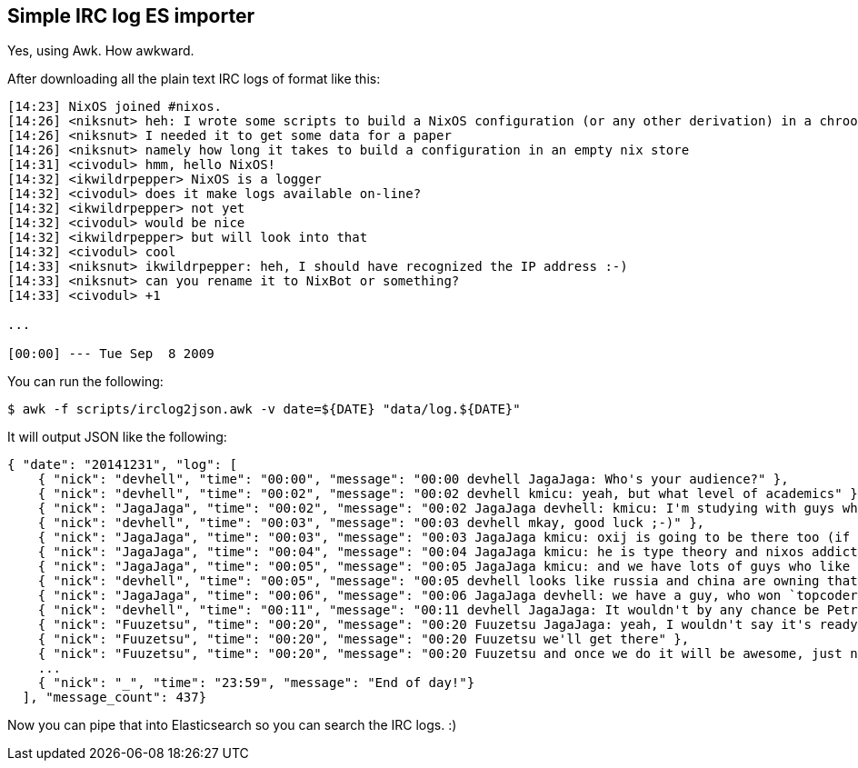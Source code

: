 == Simple IRC log ES importer

Yes, using Awk. How awkward.

After downloading all the plain text IRC logs of format like this:

[source]
----
[14:23] NixOS joined #nixos.
[14:26] <niksnut> heh: I wrote some scripts to build a NixOS configuration (or any other derivation) in a chroot last night
[14:26] <niksnut> I needed it to get some data for a paper
[14:26] <niksnut> namely how long it takes to build a configuration in an empty nix store
[14:31] <civodul> hmm, hello NixOS!
[14:32] <ikwildrpepper> NixOS is a logger
[14:32] <civodul> does it make logs available on-line?
[14:32] <ikwildrpepper> not yet
[14:32] <civodul> would be nice
[14:32] <ikwildrpepper> but will look into that
[14:32] <civodul> cool
[14:33] <niksnut> ikwildrpepper: heh, I should have recognized the IP address :-)
[14:33] <niksnut> can you rename it to NixBot or something?
[14:33] <civodul> +1

...

[00:00] --- Tue Sep  8 2009
----

You can run the following:

[source]
----
$ awk -f scripts/irclog2json.awk -v date=${DATE} "data/log.${DATE}"
----

It will output JSON like the following:

[source]
----

{ "date": "20141231", "log": [
    { "nick": "devhell", "time": "00:00", "message": "00:00 devhell JagaJaga: Who's your audience?" },
    { "nick": "devhell", "time": "00:02", "message": "00:02 devhell kmicu: yeah, but what level of academics" },
    { "nick": "JagaJaga", "time": "00:02", "message": "00:02 JagaJaga devhell: kmicu: I'm studying with guys who won this lots of times. https://en.wikipedia.org/wiki/ACM_International_Collegiate_Programming_Contest So my audience is computer science students (from the 1st to the last grade)" },
    { "nick": "devhell", "time": "00:03", "message": "00:03 devhell mkay, good luck ;-)" },
    { "nick": "JagaJaga", "time": "00:03", "message": "00:03 JagaJaga kmicu: oxij is going to be there too (if you know him) :D" },
    { "nick": "JagaJaga", "time": "00:04", "message": "00:04 JagaJaga kmicu: he is type theory and nixos addict. So he was the one who suggested me to use this system" },
    { "nick": "JagaJaga", "time": "00:05", "message": "00:05 JagaJaga kmicu: and we have lots of guys who like category theory, type theory, functional languages etc" },
    { "nick": "devhell", "time": "00:05", "message": "00:05 devhell looks like russia and china are owning that contest" },
    { "nick": "JagaJaga", "time": "00:06", "message": "00:06 JagaJaga devhell: we have a guy, who won `topcoder` this year" },
    { "nick": "devhell", "time": "00:11", "message": "00:11 devhell JagaJaga: It wouldn't by any chance be Petr Mitrichev?" },
    { "nick": "Fuuzetsu", "time": "00:20", "message": "00:20 Fuuzetsu JagaJaga: yeah, I wouldn't say it's ready for general use yet" },
    { "nick": "Fuuzetsu", "time": "00:20", "message": "00:20 Fuuzetsu we'll get there" },
    { "nick": "Fuuzetsu", "time": "00:20", "message": "00:20 Fuuzetsu and once we do it will be awesome, just not yet ;)" },
    ...
    { "nick": "_", "time": "23:59", "message": "End of day!"}
  ], "message_count": 437}
----

Now you can pipe that into Elasticsearch so you can search the IRC logs. :)



